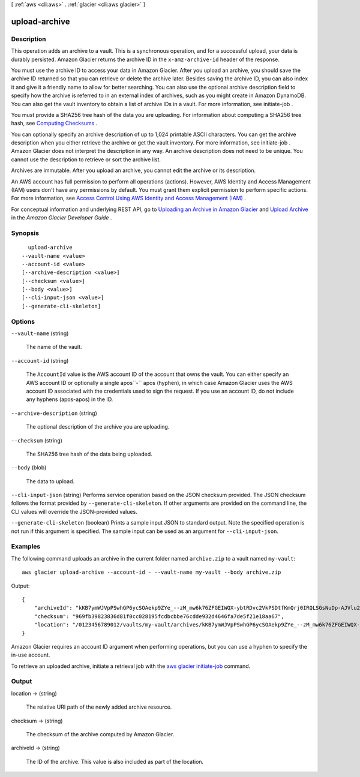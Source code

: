 [ :ref:`aws <cli:aws>` . :ref:`glacier <cli:aws glacier>` ]

.. _cli:aws glacier upload-archive:


**************
upload-archive
**************



===========
Description
===========



This operation adds an archive to a vault. This is a synchronous operation, and for a successful upload, your data is durably persisted. Amazon Glacier returns the archive ID in the ``x-amz-archive-id`` header of the response. 

 

You must use the archive ID to access your data in Amazon Glacier. After you upload an archive, you should save the archive ID returned so that you can retrieve or delete the archive later. Besides saving the archive ID, you can also index it and give it a friendly name to allow for better searching. You can also use the optional archive description field to specify how the archive is referred to in an external index of archives, such as you might create in Amazon DynamoDB. You can also get the vault inventory to obtain a list of archive IDs in a vault. For more information, see  initiate-job . 

 

You must provide a SHA256 tree hash of the data you are uploading. For information about computing a SHA256 tree hash, see `Computing Checksums`_ . 

 

You can optionally specify an archive description of up to 1,024 printable ASCII characters. You can get the archive description when you either retrieve the archive or get the vault inventory. For more information, see  initiate-job . Amazon Glacier does not interpret the description in any way. An archive description does not need to be unique. You cannot use the description to retrieve or sort the archive list. 

 

Archives are immutable. After you upload an archive, you cannot edit the archive or its description. 

 

An AWS account has full permission to perform all operations (actions). However, AWS Identity and Access Management (IAM) users don't have any permissions by default. You must grant them explicit permission to perform specific actions. For more information, see `Access Control Using AWS Identity and Access Management (IAM)`_ .

 

For conceptual information and underlying REST API, go to `Uploading an Archive in Amazon Glacier`_ and `Upload Archive`_ in the *Amazon Glacier Developer Guide* . 



========
Synopsis
========

::

    upload-archive
  --vault-name <value>
  --account-id <value>
  [--archive-description <value>]
  [--checksum <value>]
  [--body <value>]
  [--cli-input-json <value>]
  [--generate-cli-skeleton]




=======
Options
=======

``--vault-name`` (string)


  The name of the vault.

  

``--account-id`` (string)


  The ``AccountId`` value is the AWS account ID of the account that owns the vault. You can either specify an AWS account ID or optionally a single apos``-`` apos (hyphen), in which case Amazon Glacier uses the AWS account ID associated with the credentials used to sign the request. If you use an account ID, do not include any hyphens (apos-apos) in the ID. 

  

``--archive-description`` (string)


  The optional description of the archive you are uploading. 

  

``--checksum`` (string)


  The SHA256 tree hash of the data being uploaded.

  

``--body`` (blob)


  The data to upload.

  

``--cli-input-json`` (string)
Performs service operation based on the JSON checksum provided. The JSON checksum follows the format provided by ``--generate-cli-skeleton``. If other arguments are provided on the command line, the CLI values will override the JSON-provided values.

``--generate-cli-skeleton`` (boolean)
Prints a sample input JSON to standard output. Note the specified operation is not run if this argument is specified. The sample input can be used as an argument for ``--cli-input-json``.



========
Examples
========

The following command uploads an archive in the current folder named ``archive.zip`` to a vault named ``my-vault``::

  aws glacier upload-archive --account-id - --vault-name my-vault --body archive.zip

Output::

  {
      "archiveId": "kKB7ymWJVpPSwhGP6ycSOAekp9ZYe_--zM_mw6k76ZFGEIWQX-ybtRDvc2VkPSDtfKmQrj0IRQLSGsNuDp-AJVlu2ccmDSyDUmZwKbwbpAdGATGDiB3hHO0bjbGehXTcApVud_wyDw",
      "checksum": "969fb39823836d81f0cc028195fcdbcbbe76cdde932d4646fa7de5f21e18aa67",
      "location": "/0123456789012/vaults/my-vault/archives/kKB7ymWJVpPSwhGP6ycSOAekp9ZYe_--zM_mw6k76ZFGEIWQX-ybtRDvc2VkPSDtfKmQrj0IRQLSGsNuDp-AJVlu2ccmDSyDUmZwKbwbpAdGATGDiB3hHO0bjbGehXTcApVud_wyDw"
  }

Amazon Glacier requires an account ID argument when performing operations, but you can use a hyphen to specify the in-use account.

To retrieve an uploaded archive, initiate a retrieval job with the `aws glacier initiate-job`_ command.

.. _`aws glacier initiate-job`: http://docs.aws.amazon.com/cli/latest/reference/glacier/initiate-job.html

======
Output
======

location -> (string)

  

  The relative URI path of the newly added archive resource.

  

  

checksum -> (string)

  

  The checksum of the archive computed by Amazon Glacier.

  

  

archiveId -> (string)

  

  The ID of the archive. This value is also included as part of the location.

  

  



.. _Computing Checksums: http://docs.aws.amazon.com/amazonglacier/latest/dev/checksum-calculations.html
.. _Uploading an Archive in Amazon Glacier: http://docs.aws.amazon.com/amazonglacier/latest/dev/uploading-an-archive.html
.. _Upload Archive: http://docs.aws.amazon.com/amazonglacier/latest/dev/api-archive-post.html
.. _Access Control Using AWS Identity and Access Management (IAM): http://docs.aws.amazon.com/amazonglacier/latest/dev/using-iam-with-amazon-glacier.html
